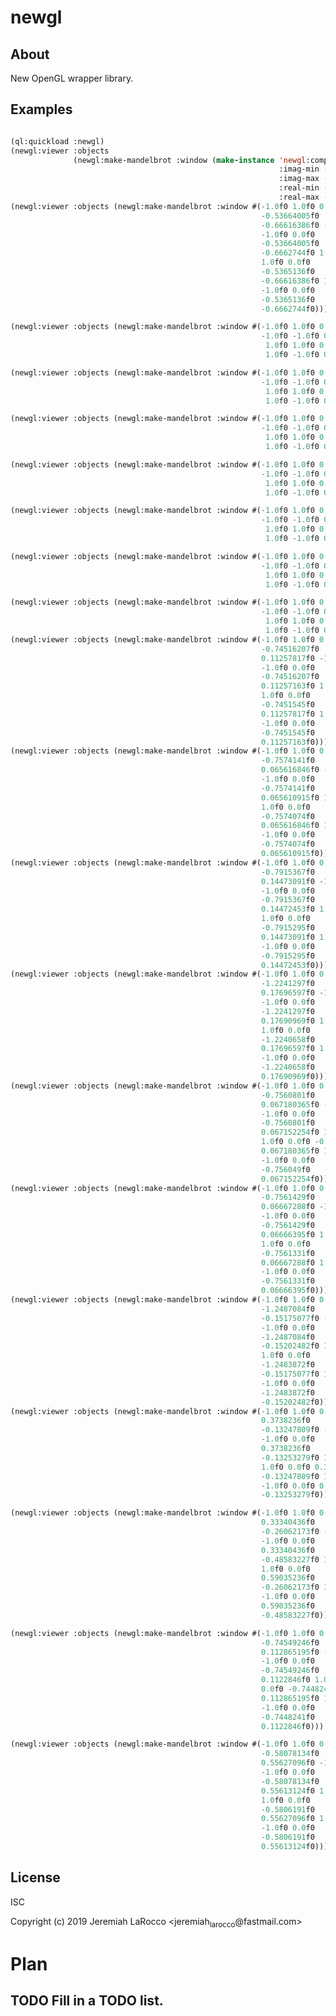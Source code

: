 * newgl

** About
New OpenGL wrapper library.

** Examples
#+BEGIN_SRC lisp

(ql:quickload :newgl)
(newgl:viewer :objects
              (newgl:make-mandelbrot :window (make-instance 'newgl:complex-window
                                                            :imag-min -0.4284997f0
                                                            :imag-max -0.42617327f0
                                                            :real-min -1.2854176f0
                                                            :real-max -1.2827007f0)))
(newgl:viewer :objects (newgl:make-mandelbrot :window #(-1.0f0 1.0f0 0.0f0
                                                        -0.53664005f0
                                                        -0.66616386f0 -1.0f0
                                                        -1.0f0 0.0f0
                                                        -0.53664005f0
                                                        -0.6662744f0 1.0f0
                                                        1.0f0 0.0f0
                                                        -0.5365136f0
                                                        -0.66616386f0 1.0f0
                                                        -1.0f0 0.0f0
                                                        -0.5365136f0
                                                        -0.6662744f0)))

(newgl:viewer :objects (newgl:make-mandelbrot :window #(-1.0f0 1.0f0 0.0f0 -1.1581888f0 -0.30270645f0
                                                        -1.0f0 -1.0f0 0.0f0 -1.1581888f0 -0.3111232f0
                                                         1.0f0 1.0f0 0.0f0 -1.1485512f0 -0.30270645f0
                                                         1.0f0 -1.0f0 0.0f0 -1.1485512f0 -0.3111232f0)))

(newgl:viewer :objects (newgl:make-mandelbrot :window #(-1.0f0 1.0f0 0.0f0 -1.1742291f0 -0.23033905f0
                                                        -1.0f0 -1.0f0 0.0f0 -1.1742291f0 -0.2305259f0
                                                         1.0f0 1.0f0 0.0f0 -1.1740147f0 -0.23033905f0
                                                         1.0f0 -1.0f0 0.0f0 -1.1740147f0 -0.2305259f0)))

(newgl:viewer :objects (newgl:make-mandelbrot :window #(-1.0f0 1.0f0 0.0f0 -0.5717396f0 0.56185037f0
                                                        -1.0f0 -1.0f0 0.0f0 -0.5717396f0 0.5618009f0
                                                         1.0f0 1.0f0 0.0f0 -0.5716815f0 0.56185037f0
                                                         1.0f0 -1.0f0 0.0f0 -0.5716815f0 0.5618009f0)))

(newgl:viewer :objects (newgl:make-mandelbrot :window #(-1.0f0 1.0f0 0.0f0 -0.57171535f0 0.5618296f0
                                                        -1.0f0 -1.0f0 0.0f0 -0.57171535f0 0.56182176f0
                                                         1.0f0 1.0f0 0.0f0 -0.57170606f0 0.5618296f0
                                                         1.0f0 -1.0f0 0.0f0 -0.57170606f0 0.56182176f0)))

(newgl:viewer :objects (newgl:make-mandelbrot :window #(-1.0f0 1.0f0 0.0f0 -0.019941114f0 -0.80132824f0
                                                        -1.0f0 -1.0f0 0.0f0 -0.019941114f0 -0.8014834f0
                                                         1.0f0 1.0f0 0.0f0 -0.019766055f0 -0.80132824f0
                                                         1.0f0 -1.0f0 0.0f0 -0.019766055f0 -0.8014834f0)))

(newgl:viewer :objects (newgl:make-mandelbrot :window #(-1.0f0 1.0f0 0.0f0 -0.7463853f0 0.11142462f0
                                                        -1.0f0 -1.0f0 0.0f0 -0.7463853f0 0.111105055f0
                                                         1.0f0 1.0f0 0.0f0 -0.74601483f0 0.11142462f0
                                                         1.0f0 -1.0f0 0.0f0 -0.74601483f0 0.111105055f0)))

(newgl:viewer :objects (newgl:make-mandelbrot :window #(-1.0f0 1.0f0 0.0f0 -0.5890263f0 -0.658861f0
                                                        -1.0f0 -1.0f0 0.0f0 -0.5890263f0 -0.6588699f0
                                                         1.0f0 1.0f0 0.0f0 -0.5890159f0 -0.658861f0
                                                         1.0f0 -1.0f0 0.0f0 -0.5890159f0 -0.6588699f0)))
(newgl:viewer :objects (newgl:make-mandelbrot :window #(-1.0f0 1.0f0 0.0f0
                                                        -0.74516207f0
                                                        0.11257817f0 -1.0f0
                                                        -1.0f0 0.0f0
                                                        -0.74516207f0
                                                        0.11257163f0 1.0f0
                                                        1.0f0 0.0f0
                                                        -0.7451545f0
                                                        0.11257817f0 1.0f0
                                                        -1.0f0 0.0f0
                                                        -0.7451545f0
                                                        0.11257163f0)))
(newgl:viewer :objects (newgl:make-mandelbrot :window #(-1.0f0 1.0f0 0.0f0
                                                        -0.7574141f0
                                                        0.065616846f0 -1.0f0
                                                        -1.0f0 0.0f0
                                                        -0.7574141f0
                                                        0.065610915f0 1.0f0
                                                        1.0f0 0.0f0
                                                        -0.7574074f0
                                                        0.065616846f0 1.0f0
                                                        -1.0f0 0.0f0
                                                        -0.7574074f0
                                                        0.065610915f0)))
(newgl:viewer :objects (newgl:make-mandelbrot :window #(-1.0f0 1.0f0 0.0f0
                                                        -0.7915367f0
                                                        0.14473091f0 -1.0f0
                                                        -1.0f0 0.0f0
                                                        -0.7915367f0
                                                        0.14472453f0 1.0f0
                                                        1.0f0 0.0f0
                                                        -0.7915295f0
                                                        0.14473091f0 1.0f0
                                                        -1.0f0 0.0f0
                                                        -0.7915295f0
                                                        0.14472453f0)))
(newgl:viewer :objects (newgl:make-mandelbrot :window #(-1.0f0 1.0f0 0.0f0
                                                        -1.2241297f0
                                                        0.17696597f0 -1.0f0
                                                        -1.0f0 0.0f0
                                                        -1.2241297f0
                                                        0.17690969f0 1.0f0
                                                        1.0f0 0.0f0
                                                        -1.2240658f0
                                                        0.17696597f0 1.0f0
                                                        -1.0f0 0.0f0
                                                        -1.2240658f0
                                                        0.17690969f0)))
(newgl:viewer :objects (newgl:make-mandelbrot :window #(-1.0f0 1.0f0 0.0f0
                                                        -0.7560801f0
                                                        0.067180365f0 -1.0f0
                                                        -1.0f0 0.0f0
                                                        -0.7560801f0
                                                        0.067152254f0 1.0f0
                                                        1.0f0 0.0f0 -0.756049f0
                                                        0.067180365f0 1.0f0
                                                        -1.0f0 0.0f0
                                                        -0.756049f0
                                                        0.067152254f0)))
(newgl:viewer :objects (newgl:make-mandelbrot :window #(-1.0f0 1.0f0 0.0f0
                                                        -0.7561429f0
                                                        0.06667288f0 -1.0f0
                                                        -1.0f0 0.0f0
                                                        -0.7561429f0
                                                        0.06666395f0 1.0f0
                                                        1.0f0 0.0f0
                                                        -0.7561331f0
                                                        0.06667288f0 1.0f0
                                                        -1.0f0 0.0f0
                                                        -0.7561331f0
                                                        0.06666395f0)))
(newgl:viewer :objects (newgl:make-mandelbrot :window #(-1.0f0 1.0f0 0.0f0
                                                        -1.2487084f0
                                                        -0.15175077f0 -1.0f0
                                                        -1.0f0 0.0f0
                                                        -1.2487084f0
                                                        -0.15202482f0 1.0f0
                                                        1.0f0 0.0f0
                                                        -1.2483872f0
                                                        -0.15175077f0 1.0f0
                                                        -1.0f0 0.0f0
                                                        -1.2483872f0
                                                        -0.15202482f0)))
(newgl:viewer :objects (newgl:make-mandelbrot :window #(-1.0f0 1.0f0 0.0f0
                                                        0.3738236f0
                                                        -0.13247809f0 -1.0f0
                                                        -1.0f0 0.0f0
                                                        0.3738236f0
                                                        -0.13253279f0 1.0f0
                                                        1.0f0 0.0f0 0.373886f0
                                                        -0.13247809f0 1.0f0
                                                        -1.0f0 0.0f0 0.373886f0
                                                        -0.13253279f0)))

(newgl:viewer :objects (newgl:make-mandelbrot :window #(-1.0f0 1.0f0 0.0f0
                                                        0.33340436f0
                                                        -0.26062173f0 -1.0f0
                                                        -1.0f0 0.0f0
                                                        0.33340436f0
                                                        -0.48583227f0 1.0f0
                                                        1.0f0 0.0f0
                                                        0.59035236f0
                                                        -0.26062173f0 1.0f0
                                                        -1.0f0 0.0f0
                                                        0.59035236f0
                                                        -0.48583227f0)))

(newgl:viewer :objects (newgl:make-mandelbrot :window #(-1.0f0 1.0f0 0.0f0
                                                        -0.74549246f0
                                                        0.112865195f0 -1.0f0
                                                        -1.0f0 0.0f0
                                                        -0.74549246f0
                                                        0.1122846f0 1.0f0 1.0f0
                                                        0.0f0 -0.7448241f0
                                                        0.112865195f0 1.0f0
                                                        -1.0f0 0.0f0
                                                        -0.7448241f0
                                                        0.1122846f0)))

(newgl:viewer :objects (newgl:make-mandelbrot :window #(-1.0f0 1.0f0 0.0f0
                                                        -0.58078134f0
                                                        0.55627096f0 -1.0f0
                                                        -1.0f0 0.0f0
                                                        -0.58078134f0
                                                        0.55613124f0 1.0f0
                                                        1.0f0 0.0f0
                                                        -0.5806191f0
                                                        0.55627096f0 1.0f0
                                                        -1.0f0 0.0f0
                                                        -0.5806191f0
                                                        0.55613124f0)))
#+END_SRC

#+RESULTS:
: #<SIMPLE-TASKS:CALL-TASK :FUNC #<CLOSURE (LAMBDA () :IN NEWGL:VIEWER) {100670DE2B}> :STATUS :SCHEDULED {100670DE93}>


** License
ISC


Copyright (c) 2019 Jeremiah LaRocco <jeremiah_larocco@fastmail.com>



* Plan
** TODO Fill in a TODO list.
